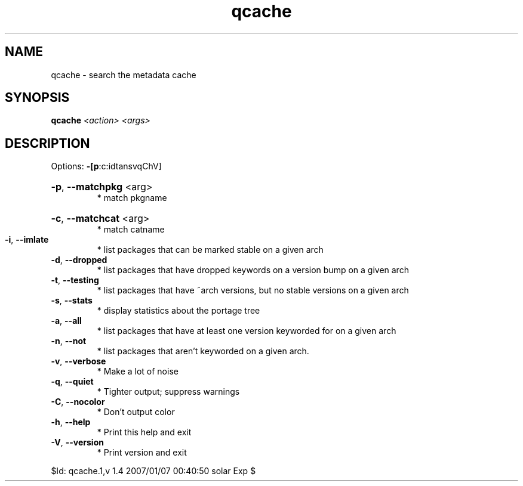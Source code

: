.TH qcache "1" "January 2007" "Gentoo Foundation" "qcache"
.SH NAME
qcache \- search the metadata cache
.SH SYNOPSIS
.B qcache
\fI<action> <args>\fR
.SH DESCRIPTION
Options: \fB\-[p\fR:c:idtansvqChV]
.HP
\fB\-p\fR, \fB\-\-matchpkg\fR <arg>
.BR
 * match pkgname
.HP
\fB\-c\fR, \fB\-\-matchcat\fR <arg>
.BR
 * match catname
.TP
\fB\-i\fR, \fB\-\-imlate\fR
* list packages that can be marked stable on a given arch
.TP
\fB\-d\fR, \fB\-\-dropped\fR
* list packages that have dropped keywords on a version bump on a given arch
.TP
\fB\-t\fR, \fB\-\-testing\fR
* list packages that have ~arch versions, but no stable versions on a given arch
.TP
\fB\-s\fR, \fB\-\-stats\fR
* display statistics about the portage tree
.TP
\fB\-a\fR, \fB\-\-all\fR
* list packages that have at least one version keyworded for on a given arch
.TP
\fB\-n\fR, \fB\-\-not\fR
* list packages that aren't keyworded on a given arch.
.TP
\fB\-v\fR, \fB\-\-verbose\fR
* Make a lot of noise
.TP
\fB\-q\fR, \fB\-\-quiet\fR
* Tighter output; suppress warnings
.TP
\fB\-C\fR, \fB\-\-nocolor\fR
* Don't output color
.TP
\fB\-h\fR, \fB\-\-help\fR
* Print this help and exit
.TP
\fB\-V\fR, \fB\-\-version\fR
* Print version and exit
.PP
$Id: qcache.1,v 1.4 2007/01/07 00:40:50 solar Exp $
